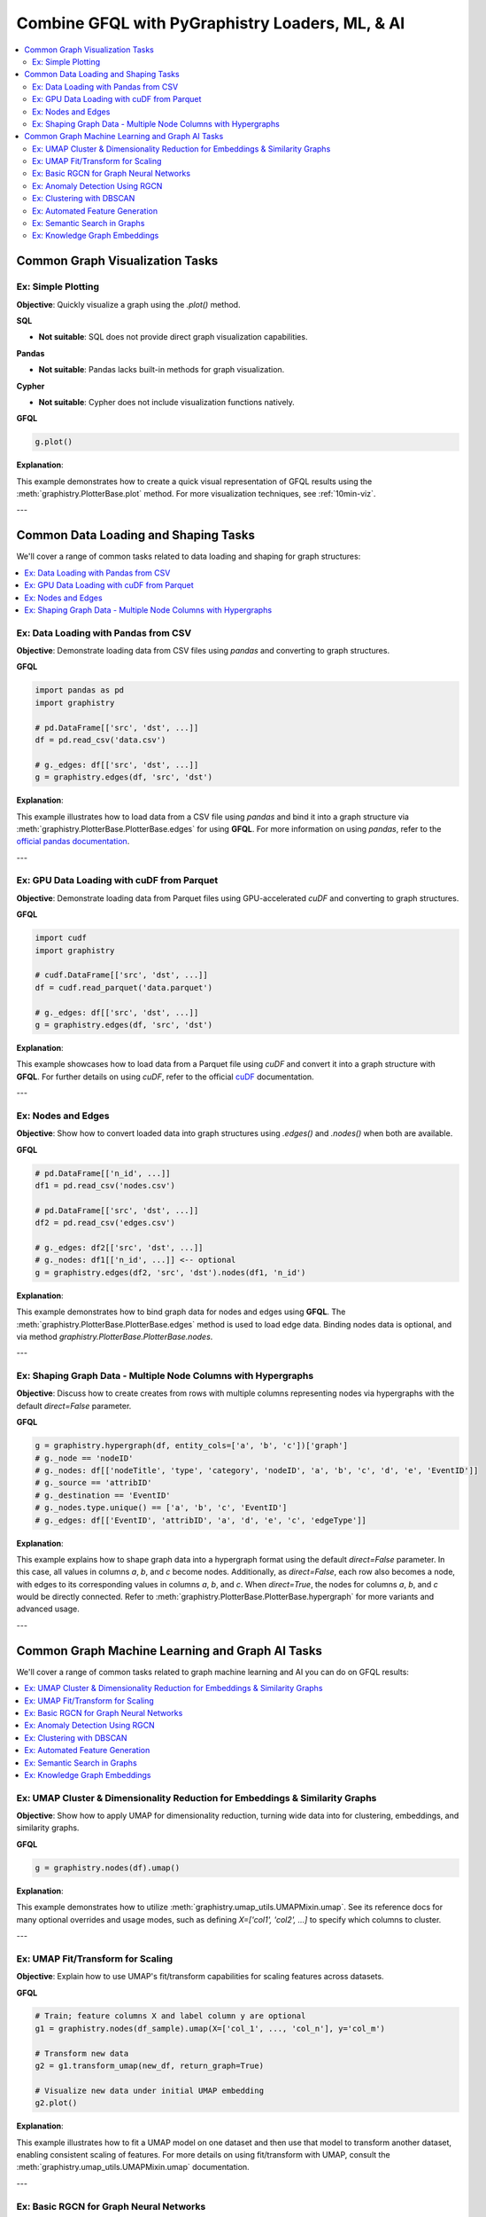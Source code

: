 .. _gfql-combo:

Combine GFQL with PyGraphistry Loaders, ML, & AI
================================================

.. contents::
   :depth: 2
   :local:


Common Graph Visualization Tasks
------------------------------------


Ex: Simple Plotting
~~~~~~~~~~~~~~~~~~~~~~~~~~~~~~

**Objective**: Quickly visualize a graph using the `.plot()` method.

**SQL**

- **Not suitable**: SQL does not provide direct graph visualization capabilities.

**Pandas**

- **Not suitable**: Pandas lacks built-in methods for graph visualization.

**Cypher**

- **Not suitable**: Cypher does not include visualization functions natively.

**GFQL**

.. code-block:: python

    g.plot()

**Explanation**:

This example demonstrates how to create a quick visual representation of GFQL results using the :meth:`graphistry.PlotterBase.plot` method. For more visualization techniques, see :ref:`10min-viz`.

---







Common Data Loading and Shaping Tasks
--------------------------------------

We'll cover a range of common tasks related to data loading and shaping for graph structures:

.. contents::
   :depth: 2
   :local:

Ex: Data Loading with Pandas from CSV
~~~~~~~~~~~~~~~~~~~~~~~~~~~~~~~~~~~~~~~~~~~~~~

**Objective**: Demonstrate loading data from CSV files using `pandas` and converting to graph structures.

**GFQL**

.. code-block:: python

    import pandas as pd
    import graphistry

    # pd.DataFrame[['src', 'dst', ...]]
    df = pd.read_csv('data.csv')
    
    # g._edges: df[['src', 'dst', ...]]
    g = graphistry.edges(df, 'src', 'dst')

**Explanation**:

This example illustrates how to load data from a CSV file using `pandas` and bind it into a graph structure via :meth:`graphistry.PlotterBase.PlotterBase.edges` for using **GFQL**. For more information on using `pandas`, refer to the `official pandas documentation <https://pandas.pydata.org/docs/>`__.

---

Ex: GPU Data Loading with cuDF from Parquet
~~~~~~~~~~~~~~~~~~~~~~~~~~~~~~~~~~~~~~~~~~~~~~~~~~~~

**Objective**: Demonstrate loading data from Parquet files using GPU-accelerated `cuDF` and converting to graph structures.

**GFQL**

.. code-block:: python

    import cudf
    import graphistry

    # cudf.DataFrame[['src', 'dst', ...]]
    df = cudf.read_parquet('data.parquet')

    # g._edges: df[['src', 'dst', ...]]
    g = graphistry.edges(df, 'src', 'dst')

**Explanation**:

This example showcases how to load data from a Parquet file using `cuDF` and convert it into a graph structure with **GFQL**. For further details on using `cuDF`, refer to the official `cuDF <https://docs.rapids.ai/api/cudf/stable/>`__ documentation.

---

Ex: Nodes and Edges
~~~~~~~~~~~~~~~~~~~~~~~~~~~~

**Objective**: Show how to convert loaded data into graph structures using `.edges()` and `.nodes()` when both are available.

**GFQL**

.. code-block:: python

    # pd.DataFrame[['n_id', ...]]
    df1 = pd.read_csv('nodes.csv')

    # pd.DataFrame[['src', 'dst', ...]]
    df2 = pd.read_csv('edges.csv')

    # g._edges: df2[['src', 'dst', ...]]
    # g._nodes: df1[['n_id', ...]] <-- optional
    g = graphistry.edges(df2, 'src', 'dst').nodes(df1, 'n_id')


**Explanation**:

This example demonstrates how to bind graph data for nodes and edges using **GFQL**. The :meth:`graphistry.PlotterBase.PlotterBase.edges` method is used to load edge data. Binding nodes data is optional, and via method  `graphistry.PlotterBase.PlotterBase.nodes`.

---

Ex: Shaping Graph Data - Multiple Node Columns with Hypergraphs
~~~~~~~~~~~~~~~~~~~~~~~~~~~~~~~~~~~~~~~~~~~~~~~~~~~~~~~~~~~~~~~~

**Objective**: Discuss how to create creates from rows with multiple columns representing nodes via hypergraphs with the default `direct=False` parameter.

**GFQL**

.. code-block:: python
    
    g = graphistry.hypergraph(df, entity_cols=['a', 'b', 'c'])['graph']
    # g._node == 'nodeID'
    # g._nodes: df[['nodeTitle', 'type', 'category', 'nodeID', 'a', 'b', 'c', 'd', 'e', 'EventID']]
    # g._source == 'attribID'
    # g._destination == 'EventID'
    # g._nodes.type.unique() == ['a', 'b', 'c', 'EventID']
    # g._edges: df[['EventID', 'attribID', 'a', 'd', 'e', 'c', 'edgeType']]

**Explanation**:

This example explains how to shape graph data into a hypergraph format using the default `direct=False` parameter. In this case, all values in columns `a`, `b`, and `c` become nodes. Additionally, as `direct=False`, each row also becomes a node, with edges to its corresponding values in columns `a`, `b`, and `c`. When `direct=True`, the nodes for columns `a`, `b`, and `c` would be directly connected. Refer to :meth:`graphistry.PlotterBase.PlotterBase.hypergraph` for more variants and advanced usage.

---









Common Graph Machine Learning and Graph AI Tasks
---------------------------------------------------

We'll cover a range of common tasks related to graph machine learning and AI you can do on GFQL results:

.. contents::
   :depth: 2
   :local:

Ex: UMAP Cluster & Dimensionality Reduction for Embeddings & Similarity Graphs
~~~~~~~~~~~~~~~~~~~~~~~~~~~~~~~~~~~~~~~~~~~~~~~~~~~~~~~~~~~~~~~~~~~~~~~~~~~~~~~

**Objective**: Show how to apply UMAP for dimensionality reduction, turning wide data into for clustering, embeddings, and similarity graphs.

**GFQL**

.. code-block:: python

    g = graphistry.nodes(df).umap()

**Explanation**:

This example demonstrates how to utilize :meth:`graphistry.umap_utils.UMAPMixin.umap`. See its reference docs for many optional overrides and usage modes, such as defining `X=['col1', 'col2', ...]` to specify which columns to cluster.

---

Ex: UMAP Fit/Transform for Scaling
~~~~~~~~~~~~~~~~~~~~~~~~~~~~~~~~~~~~~~~~~~~~

**Objective**: Explain how to use UMAP's fit/transform capabilities for scaling features across datasets.

**GFQL**

.. code-block:: python

    # Train; feature columns X and label column y are optional
    g1 = graphistry.nodes(df_sample).umap(X=['col_1', ..., 'col_n'], y='col_m')

    # Transform new data
    g2 = g1.transform_umap(new_df, return_graph=True)

    # Visualize new data under initial UMAP embedding
    g2.plot()

**Explanation**:

This example illustrates how to fit a UMAP model on one dataset and then use that model to transform another dataset, enabling consistent scaling of features. For more details on using fit/transform with UMAP, consult the :meth:`graphistry.umap_utils.UMAPMixin.umap` documentation.

---

Ex: Basic RGCN for Graph Neural Networks
~~~~~~~~~~~~~~~~~~~~~~~~~~~~~~~~~~~~~~~~~~~~~~~~~~~

**Objective**: Introduce the basic concepts of RGCNs and how to build and train a simple model.

**GFQL**

.. code-block:: python

    g = graphistry.nodes(ndf).edges(edf, src, dst)
    g.build_gnn(X_nodes=['feature_1', 'feature_2'], y_nodes='label')
    g.train()  # Train the model

**Explanation**:

This example provides an introduction to building and training a basic Relational Graph Convolutional Network (RGCN) using **GFQL**. For further information on GNNs, see the **GNN Models** section of our documentation.

---

Ex: Anomaly Detection Using RGCN
~~~~~~~~~~~~~~~~~~~~~~~~~~~~~~~~~~~~~~~~~~~~

**Objective**: Utilize the trained RGCN model to detect anomalies in graph data based on learned representations.

**GFQL**

.. code-block:: python

    anomalies = g.detect_anomalies()  # Detect anomalies in the graph using the trained model

**Explanation**:

This example demonstrates how to leverage a trained RGCN model to identify anomalies in graph data. For additional details on anomaly detection techniques, refer to the relevant sections in our documentation.

---

Ex: Clustering with DBSCAN
~~~~~~~~~~~~~~~~~~~~~~~~~~~~~~~~~~~~

**Objective**: Discuss using DBSCAN for clustering nodes or edges based on features.

**GFQL**

.. code-block:: python

    g = graphistry.nodes(ndf).edges(edf, src, dst).umap()
    g.dbscan(eps=0.5, min_samples=5)  # Apply DBSCAN clustering

**Explanation**:

This example illustrates how to apply DBSCAN clustering to graph data after reducing dimensionality with UMAP. For more information on clustering techniques, consult the **Clustering** section in our documentation.

---

Ex: Automated Feature Generation
~~~~~~~~~~~~~~~~~~~~~~~~~~~~~~~~~~~~~~~~~~

**Objective**: Illustrate generating features from raw data for AI applications.

**GFQL**

.. code-block:: python

    g = graphistry.nodes(df).featurize(kind='nodes', X=['raw_feature_1', 'raw_feature_2'])

**Explanation**:

This example demonstrates how to automatically generate features from raw data using **GFQL**. For additional insights into feature generation techniques, refer to the **Feature Generation** section in our documentation.

---

Ex: Semantic Search in Graphs
~~~~~~~~~~~~~~~~~~~~~~~~~~~~~~~~~~~~~~~

**Objective**: Implement semantic search using graph embeddings and natural language queries.

**GFQL**

.. code-block:: python

    results_df, query_vector = g.search('natural language query')

**Explanation**:

This example showcases how to perform semantic searches within graph data using embeddings. For further details on implementing semantic search, see the **Semantic Search** section in our documentation.

---

Ex: Knowledge Graph Embeddings
~~~~~~~~~~~~~~~~~~~~~~~~~~~~~~~~~~~~~~~~

**Objective**: Explain training models for knowledge graph embeddings and predicting relationships.

**GFQL**

.. code-block:: python

    g = graphistry.edges(edf, src, dst)
    g2 = g.embed(relation='relationship_column')

**Explanation**:

This example describes how to train models for knowledge graph embeddings with **GFQL** and how to predict relationships between entities. For more information, refer to the **Knowledge Graph Embeddings** section in our documentation.












